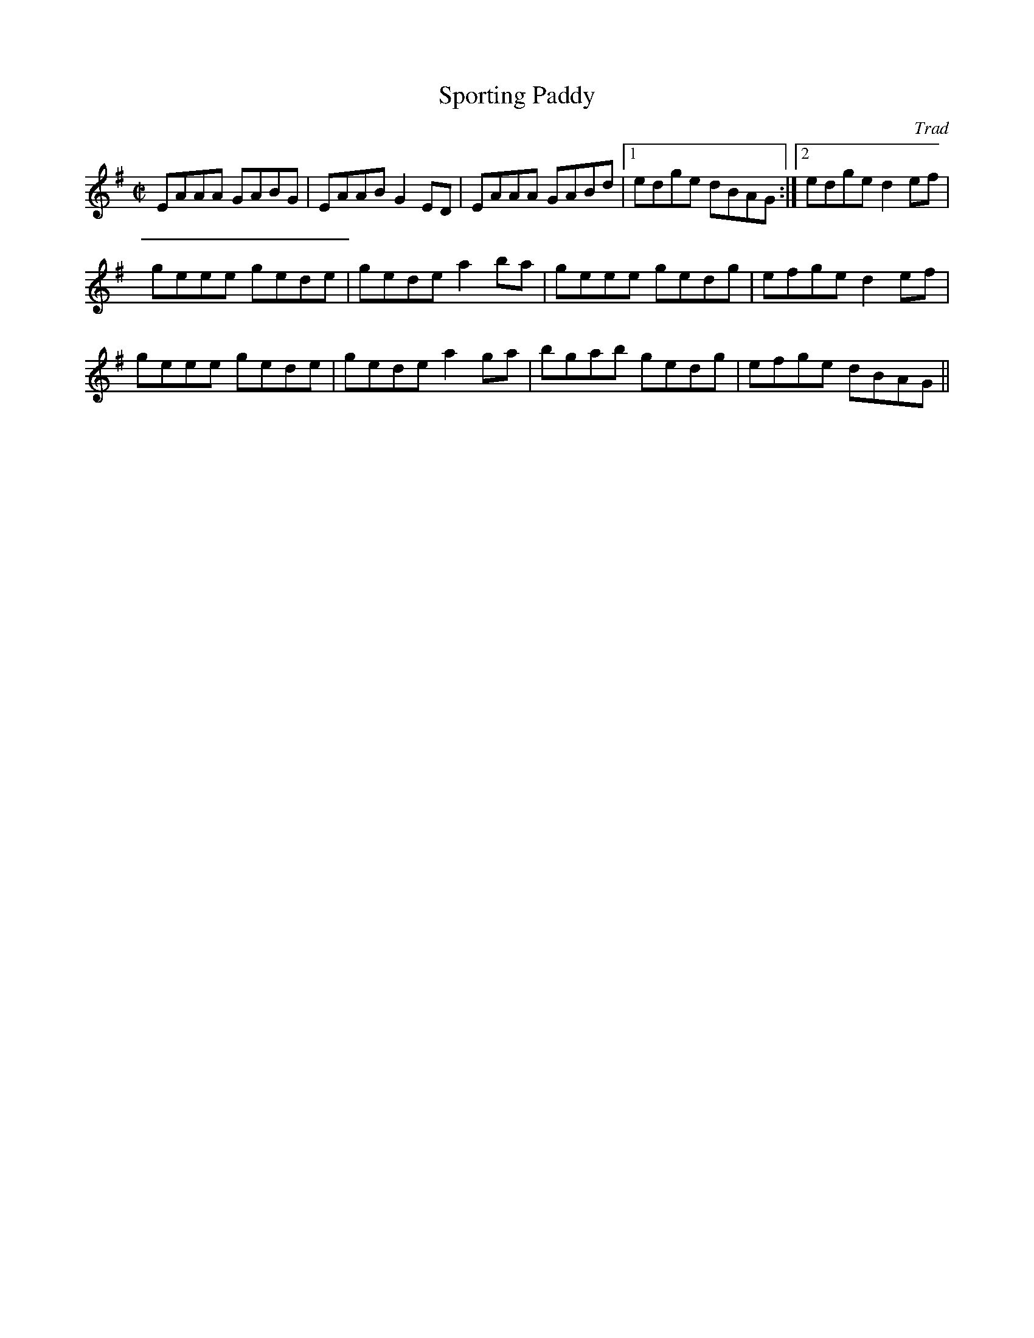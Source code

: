 X: 1
T:Sporting Paddy
C:Trad
R:Reel
M:C|
K:ADor
Z:From Capercaillie's 'Get Out'
L:1/8
EAAA GABG|EAAB G2ED|EAAA GABd|1 edge dBAG :|2 edge d2ef|
geee gede|gede a2ba|geee gedg|efge d2ef|
geee gede|gede a2ga|bgab gedg|efge dBAG||
